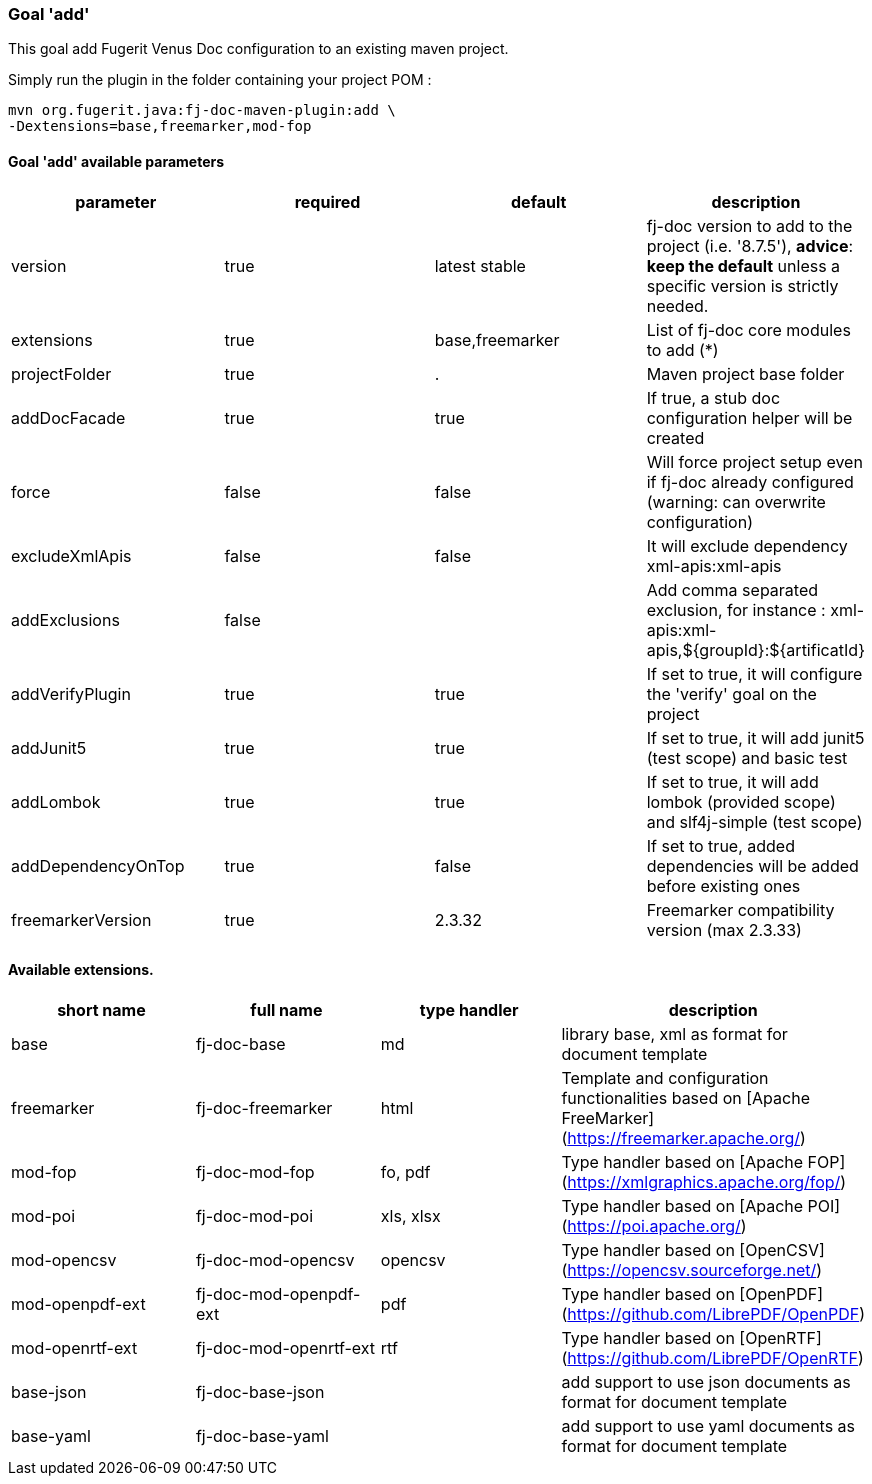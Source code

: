 [#maven-plugin-goal-add]
=== Goal 'add'

This goal add Fugerit Venus Doc configuration to an existing maven project.

Simply run the plugin in the folder containing your project POM :

[source,shell]
----
mvn org.fugerit.java:fj-doc-maven-plugin:add \
-Dextensions=base,freemarker,mod-fop
----

==== Goal 'add' available parameters

[cols="4*", options="header"]
|====================================================================================================================================================================================
| parameter          | required | default         | description
| version            | true     | latest stable   | fj-doc version to add to the project (i.e. '8.7.5'), *advice*: **keep the default** unless a specific version is strictly needed.
| extensions         | true     | base,freemarker | List of fj-doc core modules to add (*)
| projectFolder      | true     | .               | Maven project base folder
| addDocFacade       | true     | true            | If true, a stub doc configuration helper will be created
| force              | false    | false           | Will force project setup even if fj-doc already configured (warning: can overwrite configuration)
| excludeXmlApis     | false    | false           | It will exclude dependency xml-apis:xml-apis
| addExclusions      | false    |                 | Add comma separated exclusion, for instance : xml-apis:xml-apis,${groupId}:${artificatId}
| addVerifyPlugin    | true     | true            | If set to true, it will configure the 'verify' goal on the project
| addJunit5          | true     | true            | If set to true, it will add junit5 (test scope) and basic test
| addLombok          | true     | true            | If set to true, it will add lombok (provided scope) and slf4j-simple (test scope)
| addDependencyOnTop | true     | false           | If set to true, added dependencies will be added before existing ones
| freemarkerVersion  | true     | 2.3.32          | Freemarker compatibility version (max 2.3.33)
|====================================================================================================================================================================================

==== Available extensions.

[cols="4*", options="header"]
|==================================================================================================================================================================
| short name      | full name              | type handler | description
| base            | fj-doc-base            | md           | library base, xml as format for document template
| freemarker      | fj-doc-freemarker      | html         | Template and configuration functionalities based on [Apache FreeMarker](https://freemarker.apache.org/)
| mod-fop         | fj-doc-mod-fop         | fo, pdf      | Type handler based on [Apache FOP](https://xmlgraphics.apache.org/fop/)
| mod-poi         | fj-doc-mod-poi         | xls, xlsx    | Type handler based on [Apache POI](https://poi.apache.org/)
| mod-opencsv     | fj-doc-mod-opencsv     | opencsv      | Type handler based on [OpenCSV](https://opencsv.sourceforge.net/)
| mod-openpdf-ext | fj-doc-mod-openpdf-ext | pdf          | Type handler based on [OpenPDF](https://github.com/LibrePDF/OpenPDF)
| mod-openrtf-ext | fj-doc-mod-openrtf-ext | rtf          | Type handler based on [OpenRTF](https://github.com/LibrePDF/OpenRTF)
| base-json       | fj-doc-base-json       |              | add support to use json documents as format for document template
| base-yaml       | fj-doc-base-yaml       |              | add support to use yaml documents as format for document template
|==================================================================================================================================================================
